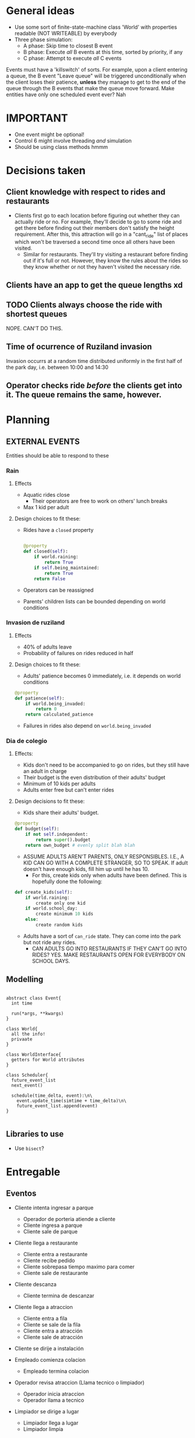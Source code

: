 #+HTML_HEAD: <link rel="stylesheet" type="text/css" href="https://www.pirilampo.org/styles/readtheorg/css/htmlize.css"/>
#+HTML_HEAD: <link rel="stylesheet" type="text/css" href="https://www.pirilampo.org/styles/readtheorg/css/readtheorg.css"/>

#+HTML_HEAD: <script src="https://ajax.googleapis.com/ajax/libs/jquery/2.1.3/jquery.min.js"></script>
#+HTML_HEAD: <script src="https://maxcdn.bootstrapcdn.com/bootstrap/3.3.4/js/bootstrap.min.js"></script>
#+HTML_HEAD: <script type="text/javascript" src="https://www.pirilampo.org/styles/lib/js/jquery.stickytableheaders.min.js"></script>
#+HTML_HEAD: <script type="text/javascript" src="https://www.pirilampo.org/styles/readtheorg/js/readtheorg.js"></script>

* General ideas
- Use some sort of finite-state-machine class 'World' with properties readable (NOT WRITEABLE) by everybody
- Three phase simulation:
  - A phase: Skip time to closest B event
  - B phase: Execute /all/ B events at this time, sorted by priority, if any
  - C phase: Attempt to execute /all/ C events

Events must have a 'killswitch' of sorts. For example, upon a client entering a queue, the B event "Leave queue" will be triggered unconditionally when the client loses their patience, *unless* they manage to get to the end of the queue through the B events that make the queue move forward.
Make entities have only one scheduled event ever? Nah

* IMPORTANT
- One event might be optional!
- Control 6 might involve threading /and/ simulation
- Should be using class methods hmmm
  
* Decisions taken
** Client knowledge with respect to rides and restaurants
- Clients first go to each location before figuring out whether they can actually ride or no. For example, they'll decide to go to some ride and get there before finding out their members don't satisfy the height requirement. After this, this attraction will go in a "cant_ride" list of places which won't be traversed a second time once all others have been visited.
  - Similar for restaurants. They'll try visiting a restaurant before finding out if it's full or not. However, they know the rules about the rides so they know whether or not they haven't visited the necessary ride.
** Clients have an app to get the queue lengths xd
** TODO Clients always choose the ride with shortest queues
NOPE. CAN'T DO THIS.
** Time of ocurrence of Ruziland invasion
Invasion occurrs at a random time distributed uniformly in the first half of the park day, i.e. between 10:00 and 14:30
** Operator checks ride /before/ the clients get into it. The queue remains the same, however.
* Planning
** EXTERNAL EVENTS
Entities should be able to respond to these
*** Rain

**** Effects
- Aquatic rides close
  - Their operators are free to work on others' lunch breaks
- Max 1 kid per adult


**** Design choices to fit these:

- Rides have a =closed= property
  #+BEGIN_SRC python

    @property
    def closed(self):
        if world.raining:
            return True
        if self.being_maintained:
            return True
        return False
      
  #+END_SRC

- Operators can be reassigned

- Parents' children lists can be bounded depending on world conditions


*** Invasion de ruziland

**** Effects
- 40% of adults leave
- Probability of failures on rides reduced in half

**** Design choices to fit these:
- Adults' patience becomes 0 immediately, i.e. it depends on world conditions
#+BEGIN_SRC python
  @property
  def patience(self):
      if world.being_invaded:
          return 0
      return calculated_patience

#+END_SRC
- Failures in rides also depend on =world.being_invaded=


*** Dia de colegio

**** Effects:
- Kids don't need to be accompanied to go on rides, but they still have an adult in charge
- Their budget is the even distribution of their adults' budget
- Minimum of 10 kids per adults
- Adults enter free but can't enter rides

**** Design decisions to fit these:

- Kids share their adults' budget.
#+BEGIN_SRC python
  @property
  def budget(self):
      if not self.independent:
          return super().budget
      return own_budget # evenly split blah blah

#+END_SRC
- ASSUME ADULTS AREN'T PARENTS, ONLY RESPONSIBLES. I.E.,  A KID CAN GO WITH A COMPLETE STRANGER, SO TO SPEAK. If adult doesn't have enough kids, fill him up until he has 10.
  - For this, create kids only when adults have been defined. This is hopefully done the following:
#+BEGIN_SRC python
  def create_kids(self):
      if world.raining:
          create only one kid
      if world.school_day:
          create minimum 10 kids
      else:
          create random kids

#+END_SRC
- Adults have a sort of =can_ride= state. They can come into the park but not ride any rides. 
  * CAN ADULTS GO INTO RESTAURANTS IF THEY CAN'T GO INTO RIDES? YES. MAKE RESTAURANTS OPEN FOR EVERYBODY ON SCHOOL DAYS.
** Modelling
#+BEGIN_SRC plantuml :file notes.png

abstract class Event{
  int time
  
  run(*args, **kwargs)
}

class World{
  all the info!
  privaate
}

class WorldInterface{
  getters for World attributes
}

class Scheduler{
  future_event_list
  next_event()

  schedule(time_delta, event):\n\
    event.update_time(simtime + time_delta)\n\
    future_event_list.append(event)
}

#+END_SRC

#+RESULTS:
[[file:notes.png]]
** Libraries to use
- Use =bisect=?
* Entregable
** Eventos
- Cliente intenta ingresar a parque
  - Operador de porteria atiende a cliente
  - Cliente ingresa a parque
  - Cliente sale de parque
- Cliente llega a restaurante
  - Cliente entra a restaurante
  - Cliente recibe pedido
  - Cliente sobrepasa tiempo maximo para comer
  - Cliente sale de restaurante
- Cliente descanza
  - Cliente termina de descanzar
- Cliente llega a atraccion
  - Cliente entra a fila
  - Cliente se sale de la fila
  - Cliente entra a atracción
  - Cliente sale de atracción
- Cliente se dirije a instalación

- Empleado comienza colacion
  - Empleado termina colacion
- Operador revisa atraccion (Llama tecnico o limpiador)
  - Operador inicia atraccion
  - Operador llama a tecnico
- Limpiador se dirige a lugar
  - Limpiador llega a lugar
  - Limpiador limpia
- Tecnico se dirige a lugar
  - Tecnico llega a lugar
  - Tecnico repara

- Atraccion falla
- Atraccion termina
  - Viejos clientes se retiran
  - (Aqui operador revisa atraccion)
  - Nuevos clientes comienzan a entrar
  - Atraccion supera limite de tiempo de espera
  - Atraccion comienza

- Lluvia (evento instantaneo)
- Invasion de ruziland (evento instantaneo)
- Dia de colegio (evento instantaneo)
** Implementacion Dia de Colegio
*** Minimo de 10 niños por adulto
Los niños son asignados a cada adulto a la hora de su creacion. Para esto asumo que no hay persistencia entre personas que salen y entran al parque, i.e. son siempre personas nuevas. Dependiendo del estado del mundo, e.g. lluvia o dia de colegio, el rango de niños asignados cambiara. Podemos decir que estos adultos no son necesariamente los padres de los niños, en todos los casos ;)

*** Niños no necesitan ir acompañados a los juegos
Por una parte, a los niños se les asigna independientemente su propio presupuesto, a diferencia del caso usual en el que sanguijuelean del presupuesto de sus adultos. Por esto, los Niños tendran un property presupuesto. En el caso normal este retorna el presupuesto del adulto encargado, y en el dia de colegio este retornara el presupuesto personal.

*** Adultos entran gratis pero no pueden entrar a juegos
El precio se reduce a 0 en el control de entrada al parque (nuevamente mediante uso de properties que leen el estado del Mundo). A la vez, los operadores en cada atraccion controlaran que los adultos no suban mientras los niños sí.

*** Comentarios
Todas las entidades fijas del recinto (el mundo, el parque, las atracciones) corresponden a maquinas de estados finitos en base a los cuales varian las definiciones de los siguientes eventos. 
Espero poder implementar el paradigma de tres fases comunmente utilizado para simulacion de eventos discretos.

* Random
class EmployeeManager():
Ride breaks or too dirty, operator sends message here
Manager selects the next free technician/cleaner/operator and sends them over

Client arrives at entrance.
Client gets in queue. (There are 3 queues)
...
First Client in queue is attended by operator
Client enters park or ride or whatever and queue moves forward



Queue():
size
elements = deque()
enter_new()
action_at_end()

Every ride has a queue




Events as messages!
Event(sender, receivers)

Example:
InstantEvent(client, restaurant, EnterRestaurant)
EnterRestaurant:
   add DelayedEvent(client, restaurante, GetFood, delay=
ConditionalEvent(client, ride, LeaveQueue, )
* Day scheduling boiii
** Thursday
*** DONE World state accessible from all entities
    - State "DONE"       from "WORKING"    [2018-05-24 Thu 14:03]
*** DONE File IO
    - State "DONE"       from "WORKING"    [2018-05-24 Thu 18:52]
*** DONE Management mockup
All workers have a manager who gets requests for operators/technicians/cleaners and, well, /manages/ the logistics.
*** DONE WORKING Implement Clients and actions
    Defer complicated things for later
** Friday
*** DONE Implement Workers and actions
*** External events
** Saturday
*** DONE Parametrize
*** DONE Reimplement Child and Client as subclasses to be able to manage attributes properly
*** TODO Make public interfaces for rides and such
Make it such that calling Nebiland().attractions returns shells of the attractions only with important data. Namedtuples should be useful
*** TODO Modularize 'entity' file
** Sunday
*** DONE [#A] Multiple simulation iterations
*** DONE Workers going on breaks
*** DONE [#A] Crying
*** DONE Budget
*** DONE Documentation
*** DONE [#B] Fix table contents
*** DONE Fix lunch times for workers
*** DONE [#A] Statistics module
1) [X] Tiempo promedio de espera en fila de acceso a las atracciones
2) [X] Promedio de llantos diarios por atracción
3) [X] Total de personas que se van del parque a causa de perdida de energia
4) [X] Energía promedio de las personas1 al momento de salir del parque
5) [X] Total de dinero ganado por el parque en dias de colegio
6) [X] Total de fallas en las atracciones provocadas por una Invasion Ruziland
7) [X] Atraccion con mayor cantidad de fallas totales
8) [X] Total de personas que no pudieron comer en los restaurantes2
9) [X] Tiempo promedio que pasa un grupo en un restaurante
10) [X] Tiempo maximo que una atraccion permanecio en estado Fuera de Servicio
11) [X] Tiempo promedio perdido3 por persona en fila de acceso
12) [X] Promedio de llamados totales a hacer aseo y reparacion por Limpiador y Tecnico respectivamente
13) [X] Dinero total perdido por el parque en entradas debido a eventos externos
14) [X] Dinero total no gastado por los visitantes    
*** DONE [#A] Operators actually starting rides
*** TODO Fix ticket generation for ride fixes
* Limitations
- Doesn't calculate some statistics properly through multiple iterations
 
